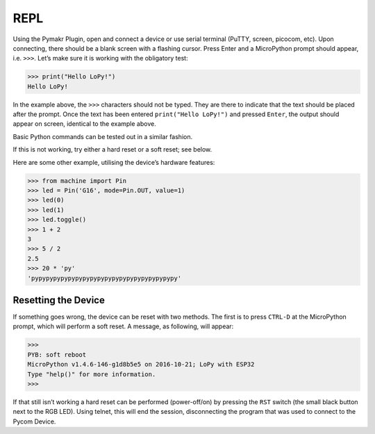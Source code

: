 REPL
====

Using the Pymakr Plugin, open and connect a device or use serial
terminal (PuTTY, screen, picocom, etc). Upon connecting, there should be
a blank screen with a flashing cursor. Press Enter and a MicroPython
prompt should appear, i.e. ``>>>``. Let’s make sure it is working with
the obligatory test:

.. code:: python

   >>> print("Hello LoPy!")
   Hello LoPy!

In the example above, the ``>>>`` characters should not be typed. They
are there to indicate that the text should be placed after the prompt.
Once the text has been entered ``print("Hello LoPy!")`` and pressed
``Enter``, the output should appear on screen, identical to the example
above.

Basic Python commands can be tested out in a similar fashion.

If this is not working, try either a hard reset or a soft reset; see
below.

Here are some other example, utilising the device’s hardware features:

.. code:: python

   >>> from machine import Pin
   >>> led = Pin('G16', mode=Pin.OUT, value=1)
   >>> led(0)
   >>> led(1)
   >>> led.toggle()
   >>> 1 + 2
   3
   >>> 5 / 2
   2.5
   >>> 20 * 'py'
   'pypypypypypypypypypypypypypypypypypypypy'

Resetting the Device
--------------------

If something goes wrong, the device can be reset with two methods. The
first is to press ``CTRL-D`` at the MicroPython prompt, which will
perform a soft reset. A message, as following, will appear:

.. code:: python

   >>>
   PYB: soft reboot
   MicroPython v1.4.6-146-g1d8b5e5 on 2016-10-21; LoPy with ESP32
   Type "help()" for more information.
   >>>

If that still isn’t working a hard reset can be performed (power-off/on)
by pressing the ``RST`` switch (the small black button next to the RGB
LED). Using telnet, this will end the session, disconnecting the program
that was used to connect to the Pycom Device.

